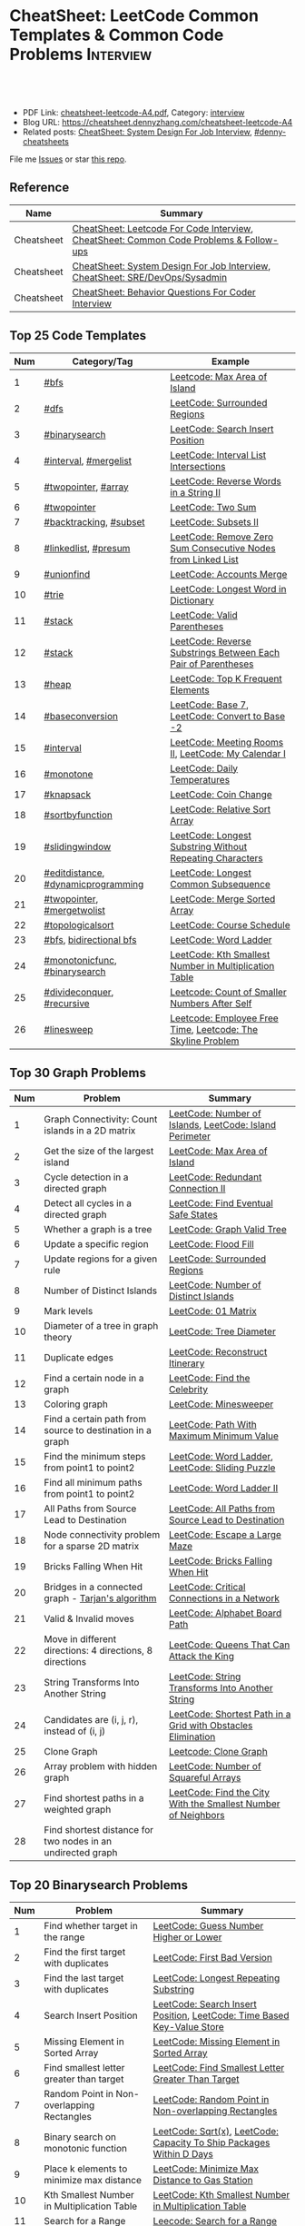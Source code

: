 * CheatSheet: LeetCode Common Templates & Common Code Problems    :Interview:
:PROPERTIES:
:type:     interview
:export_file_name: cheatsheet-leetcode-A4.pdf
:END:

#+BEGIN_HTML
<a href="https://github.com/dennyzhang/cheatsheet.dennyzhang.com/tree/master/cheatsheet-leetcode-A4"><img align="right" width="200" height="183" src="https://www.dennyzhang.com/wp-content/uploads/denny/watermark/github.png" /></a>
<div id="the whole thing" style="overflow: hidden;">
<div style="float: left; padding: 5px"> <a href="https://www.linkedin.com/in/dennyzhang001"><img src="https://www.dennyzhang.com/wp-content/uploads/sns/linkedin.png" alt="linkedin" /></a></div>
<div style="float: left; padding: 5px"><a href="https://github.com/dennyzhang"><img src="https://www.dennyzhang.com/wp-content/uploads/sns/github.png" alt="github" /></a></div>
<div style="float: left; padding: 5px"><a href="https://www.dennyzhang.com/slack" target="_blank" rel="nofollow"><img src="https://www.dennyzhang.com/wp-content/uploads/sns/slack.png" alt="slack"/></a></div>
</div>

<br/><br/>
<a href="http://makeapullrequest.com" target="_blank" rel="nofollow"><img src="https://img.shields.io/badge/PRs-welcome-brightgreen.svg" alt="PRs Welcome"/></a>
#+END_HTML

- PDF Link: [[https://github.com/dennyzhang/cheatsheet.dennyzhang.com/blob/master/cheatsheet-leetcode-A4/cheatsheet-leetcode-A4.pdf][cheatsheet-leetcode-A4.pdf]], Category: [[https://cheatsheet.dennyzhang.com/category/interview/][interview]]
- Blog URL: https://cheatsheet.dennyzhang.com/cheatsheet-leetcode-A4
- Related posts: [[https://cheatsheet.dennyzhang.com/cheatsheet-systemdesign-A4][CheatSheet: System Design For Job Interview]], [[https://github.com/topics/denny-cheatsheets][#denny-cheatsheets]]

File me [[https://github.com/dennyzhang/cheatsheet.dennyzhang.com/issues][Issues]] or star [[https://github.com/dennyzhang/cheatsheet.dennyzhang.com][this repo]].

** Reference
| Name       | Summary                                                                                |
|------------+----------------------------------------------------------------------------------------|
| Cheatsheet | [[https://cheatsheet.dennyzhang.com/cheatsheet-leetcode-A4][CheatSheet: Leetcode For Code Interview]], [[https://cheatsheet.dennyzhang.com/cheatsheet-followup-A4][CheatSheet: Common Code Problems & Follow-ups]] |
| Cheatsheet | [[https://cheatsheet.dennyzhang.com/cheatsheet-systemdesign-A4][CheatSheet: System Design For Job Interview]], [[https://cheatsheet.dennyzhang.com/cheatsheet-sre-A4][CheatSheet: SRE/DevOps/Sysadmin]]           |
| Cheatsheet | [[https://cheatsheet.dennyzhang.com/cheatsheet-behavior-A4][CheatSheet: Behavior Questions For Coder Interview]]                                     |
** Top 25 Code Templates
| Num | Category/Tag                       | Example                                                       |
|-----+------------------------------------+---------------------------------------------------------------|
|   1 | [[https://code.dennyzhang.com/review-bfs][#bfs]]                               | [[https://code.dennyzhang.com/max-area-of-island][Leetcode: Max Area of Island]]                                  |
|   2 | [[https://code.dennyzhang.com/review-dfs][#dfs]]                               | [[https://code.dennyzhang.com/surrounded-regions][LeetCode: Surrounded Regions]]                                  |
|   3 | [[https://code.dennyzhang.com/review-binarysearch][#binarysearch]]                      | [[https://code.dennyzhang.com/search-insert-position][LeetCode: Search Insert Position]]                              |
|   4 | [[https://code.dennyzhang.com/review-interval][#interval]], [[https://code.dennyzhang.com/followup-mergelist][#mergelist]]              | [[https://code.dennyzhang.com/interval-list-intersections][LeetCode: Interval List Intersections]]                         |
|   5 | [[https://code.dennyzhang.com/review-twopointer][#twopointer]], [[https://code.dennyzhang.com/tag/array][#array]]                | [[https://code.dennyzhang.com/reverse-words-in-a-string-ii][LeetCode: Reverse Words in a String II]]                        |
|   6 | [[https://code.dennyzhang.com/review-twopointer][#twopointer]]                        | [[https://code.dennyzhang.com/two-sum][LeetCode: Two Sum]]                                             |
|   7 | [[https://code.dennyzhang.com/review-backtracking][#backtracking]], [[https://code.dennyzhang.com/tag/subset][#subset]]             | [[https://code.dennyzhang.com/subsets-ii][LeetCode: Subsets II]]                                          |
|   8 | [[https://code.dennyzhang.com/review-linkedlist][#linkedlist]], [[https://code.dennyzhang.com/followup-presum][#presum]]               | [[https://code.dennyzhang.com/remove-zero-sum-consecutive-nodes-from-linked-list][LeetCode: Remove Zero Sum Consecutive Nodes from Linked List]]  |
|   9 | [[https://code.dennyzhang.com/review-unionfind][#unionfind]]                         | [[https://code.dennyzhang.com/accounts-merge][LeetCode: Accounts Merge]]                                      |
|  10 | [[https://code.dennyzhang.com/review-trie][#trie]]                              | [[https://code.dennyzhang.com/longest-word-in-dictionary][LeetCode: Longest Word in Dictionary]]                          |
|  11 | [[https://code.dennyzhang.com/review-stack][#stack]]                             | [[https://code.dennyzhang.com/valid-parentheses][LeetCode: Valid Parentheses]]                                   |
|  12 | [[https://code.dennyzhang.com/review-stack][#stack]]                             | [[https://code.dennyzhang.com/reverse-substrings-between-each-pair-of-parentheses][LeetCode: Reverse Substrings Between Each Pair of Parentheses]] |
|  13 | [[https://code.dennyzhang.com/review-heap][#heap]]                              | [[https://code.dennyzhang.com/top-k-frequent-elements][LeetCode: Top K Frequent Elements]]                             |
|  14 | [[https://code.dennyzhang.com/followup-baseconversion][#baseconversion]]                    | [[https://code.dennyzhang.com/base-7][LeetCode: Base 7]], [[https://code.dennyzhang.com/convert-to-base-2][LeetCode: Convert to Base -2]]                |
|  15 | [[https://code.dennyzhang.com/review-interval][#interval]]                          | [[https://code.dennyzhang.com/meeting-rooms-ii][LeetCode: Meeting Rooms II]], [[https://code.dennyzhang.com/my-calendar-i][LeetCode: My Calendar I]]           |
|  16 | [[https://code.dennyzhang.com/review-monotone][#monotone]]                          | [[https://code.dennyzhang.com/daily-temperatures][LeetCode: Daily Temperatures]]                                  |
|  17 | [[https://code.dennyzhang.com/review-knapsack][#knapsack]]                          | [[https://code.dennyzhang.com/coin-change][LeetCode: Coin Change]]                                         |
|  18 | [[https://code.dennyzhang.com/tag/sortbyfunction][#sortbyfunction]]                    | [[https://code.dennyzhang.com/relative-sort-array][LeetCode: Relative Sort Array]]                                 |
|  19 | [[https://code.dennyzhang.com/review-slidingwindow][#slidingwindow]]                     | [[https://code.dennyzhang.com/longest-substring-without-repeating-characters][LeetCode: Longest Substring Without Repeating Characters]]      |
|  20 | [[https://code.dennyzhang.com/followup-editdistance][#editdistance]], [[https://code.dennyzhang.com/review-dynamicprogramming][#dynamicprogramming]] | [[https://code.dennyzhang.com/longest-common-subsequence][LeetCode: Longest Common Subsequence]]                          |
|  21 | [[https://code.dennyzhang.com/review-twopointer][#twopointer]], [[https://code.dennyzhang.com/tag/mergetwolist][#mergetwolist]]         | [[https://code.dennyzhang.com/merge-sorted-array][LeetCode: Merge Sorted Array]]                                  |
|  22 | [[https://code.dennyzhang.com/review-topologicalsort][#topologicalsort]]                   | [[https://code.dennyzhang.com/course-schedule][LeetCode: Course Schedule]]                                     |
|  23 | [[https://code.dennyzhang.com/review-bfs][#bfs]], [[https://code.dennyzhang.com/review-bfs][bidirectional bfs]]            | [[https://code.dennyzhang.com/word-ladder][LeetCode: Word Ladder]]                                         |
|  24 | [[https://code.dennyzhang.com/tag/monotonicfunc][#monotonicfunc]], [[https://code.dennyzhang.com/review-binarysearch][#binarysearch]]      | [[https://code.dennyzhang.com/kth-smallest-number-in-multiplication-table][LeetCode: Kth Smallest Number in Multiplication Table]]         |
|  25 | [[https://code.dennyzhang.com/review-divideconquer][#divideconquer]], [[https://code.dennyzhang.com/review-recursive][#recursive]]         | [[https://code.dennyzhang.com/count-of-smaller-numbers-after-self][Leetcode: Count of Smaller Numbers After Self]]                 |
|  26 | [[https://code.dennyzhang.com/followup-linesweep][#linesweep]]                         | [[https://code.dennyzhang.com/employee-free-time][Leetcode: Employee Free Time]], [[https://code.dennyzhang.com/the-skyline-problem][Leetcode: The Skyline Problem]]   |
#+TBLFM: $1=@-1$1+1;N
[[image-blog:CheatSheet: Leetcode Common Templates & Common Code Problems][https://raw.githubusercontent.com/dennyzhang/cheatsheet.dennyzhang.com/master/cheatsheet-leetcode-A4/datastructre.png]]
** Top 30 Graph Problems
| Num | Problem                                                     | Summary                                                       |
|-----+-------------------------------------------------------------+---------------------------------------------------------------|
|   1 | Graph Connectivity: Count islands in a 2D matrix            | [[https://code.dennyzhang.com/number-of-islands][LeetCode: Number of Islands]], [[https://code.dennyzhang.com/island-perimeter][LeetCode: Island Perimeter]]       |
|   2 | Get the size of the largest island                          | [[https://code.dennyzhang.com/max-area-of-island][LeetCode: Max Area of Island]]                                  |
|   3 | Cycle detection in a directed graph                         | [[https://code.dennyzhang.com/redundant-connection-ii][LeetCode: Redundant Connection II]]                             |
|   4 | Detect all cycles in a directed graph                       | [[https://code.dennyzhang.com/find-eventual-safe-states][LeetCode: Find Eventual Safe States]]                           |
|   5 | Whether a graph is a tree                                   | [[https://code.dennyzhang.com/graph-valid-tree][LeetCode: Graph Valid Tree]]                                    |
|-----+-------------------------------------------------------------+---------------------------------------------------------------|
|   6 | Update a specific region                                    | [[https://code.dennyzhang.com/flood-fill][LeetCode: Flood Fill]]                                          |
|   7 | Update regions for a given rule                             | [[https://code.dennyzhang.com/surrounded-regions][LeetCode: Surrounded Regions]]                                  |
|   8 | Number of Distinct Islands                                  | [[https://code.dennyzhang.com/number-of-distinct-islands][LeetCode: Number of Distinct Islands]]                          |
|   9 | Mark levels                                                 | [[https://code.dennyzhang.com/01-matrix][LeetCode: 01 Matrix]]                                           |
|  10 | Diameter of a tree in graph theory                          | [[https://code.dennyzhang.com/tree-diameter][LeetCode: Tree Diameter]]                                       |
|  11 | Duplicate edges                                             | [[https://code.dennyzhang.com/reconstruct-itinerary][LeetCode: Reconstruct Itinerary]]                               |
|  12 | Find a certain node in a graph                              | [[https://code.dennyzhang.com/find-the-celebrity][LeetCode: Find the Celebrity]]                                  |
|  13 | Coloring graph                                              | [[https://code.dennyzhang.com/minesweeper][LeetCode: Minesweeper]]                                         |
|  14 | Find a certain path from source to destination in a graph   | [[https://code.dennyzhang.com/path-with-maximum-minimum-value][LeetCode: Path With Maximum Minimum Value]]                     |
|  15 | Find the minimum steps from point1 to point2                | [[https://code.dennyzhang.com/word-ladder][LeetCode: Word Ladder]], [[https://code.dennyzhang.com/sliding-puzzle][LeetCode: Sliding Puzzle]]               |
|  16 | Find all minimum paths from point1 to point2                | [[https://code.dennyzhang.com/word-ladder-ii][LeetCode: Word Ladder II]]                                      |
|  17 | All Paths from Source Lead to Destination                   | [[https://code.dennyzhang.com/all-paths-from-source-lead-to-destination][LeetCode: All Paths from Source Lead to Destination]]           |
|  18 | Node connectivity problem for a sparse 2D matrix            | [[https://code.dennyzhang.com/escape-a-large-maze][LeetCode: Escape a Large Maze]]                                 |
|  19 | Bricks Falling When Hit                                     | [[https://code.dennyzhang.com/bricks-falling-when-hit][LeetCode: Bricks Falling When Hit]]                             |
|  20 | Bridges in a connected graph - [[https://en.wikipedia.org/wiki/Tarjan%27s_strongly_connected_components_algorithm][Tarjan's algorithm]]           | [[https://code.dennyzhang.com/critical-connections-in-a-network][LeetCode: Critical Connections in a Network]]                   |
|  21 | Valid & Invalid moves                                       | [[https://code.dennyzhang.com/alphabet-board-path][LeetCode: Alphabet Board Path]]                                 |
|  22 | Move in different directions: 4 directions, 8 directions    | [[https://code.dennyzhang.com/queens-that-can-attack-the-king][LeetCode: Queens That Can Attack the King]]                     |
|  23 | String Transforms Into Another String                       | [[https://code.dennyzhang.com/string-transforms-into-another-string][LeetCode: String Transforms Into Another String]]               |
|  24 | Candidates are (i, j, r), instead of (i, j)                 | [[https://code.dennyzhang.com/shortest-path-in-a-grid-with-obstacles-elimination][LeetCode: Shortest Path in a Grid with Obstacles Elimination]]  |
|  25 | Clone Graph                                                 | [[https://code.dennyzhang.com/clone-graph][Leetcode: Clone Graph]]                                         |
|  26 | Array problem with hidden graph                             | [[https://code.dennyzhang.com/number-of-squareful-arrays][LeetCode: Number of Squareful Arrays]]                          |
|  27 | Find shortest paths in a weighted graph                     | [[https://code.dennyzhang.com/find-the-city-with-the-smallest-number-of-neighbors-at-a-threshold-distance][LeetCode: Find the City With the Smallest Number of Neighbors]] |
|  28 | Find shortest distance for two nodes in an undirected graph |                                                               |
#+TBLFM: $1=@-1$1+1;N
** Top 20 Binarysearch Problems
| Num | Problem                                     | Summary                                                                |
|-----+---------------------------------------------+------------------------------------------------------------------------|
|   1 | Find whether target in the range            | [[https://code.dennyzhang.com/guess-number-higher-or-lower][LeetCode: Guess Number Higher or Lower]]                                 |
|   2 | Find the first target with duplicates       | [[https://code.dennyzhang.com/first-bad-version][LeetCode: First Bad Version]]                                            |
|   3 | Find the last target with duplicates        | [[https://code.dennyzhang.com/longest-repeating-substring][LeetCode: Longest Repeating Substring]]                                  |
|   4 | Search Insert Position                      | [[https://code.dennyzhang.com/search-insert-position][LeetCode: Search Insert Position]], [[https://code.dennyzhang.com/time-based-key-value-store][LeetCode: Time Based Key-Value Store]] |
|   5 | Missing Element in Sorted Array             | [[https://code.dennyzhang.com/missing-element-in-sorted-array][LeetCode: Missing Element in Sorted Array]]                              |
|   6 | Find smallest letter greater than target    | [[https://code.dennyzhang.com/find-smallest-letter-greater-than-target][LeetCode: Find Smallest Letter Greater Than Target]]                     |
|   7 | Random Point in Non-overlapping Rectangles  | [[https://code.dennyzhang.com/random-point-in-non-overlapping-rectangles][LeetCode: Random Point in Non-overlapping Rectangles]]                   |
|   8 | Binary search on monotonic function         | [[https://code.dennyzhang.com/sqrtx][LeetCode: Sqrt(x)]], [[https://code.dennyzhang.com/capacity-to-ship-packages-within-d-days][LeetCode: Capacity To Ship Packages Within D Days]]   |
|   9 | Place k elements to minimize max distance   | [[https://code.dennyzhang.com/minimize-max-distance-to-gas-station][LeetCode: Minimize Max Distance to Gas Station]]                         |
|  10 | Kth Smallest Number in Multiplication Table | [[https://code.dennyzhang.com/kth-smallest-number-in-multiplication-table][LeetCode: Kth Smallest Number in Multiplication Table]]                  |
|  11 | Search for a Range                          | [[https://code.dennyzhang.com/search-for-a-range][Leecode: Search for a Range]]                                            |
|  12 | Mountain Array                              | [[https://code.dennyzhang.com/peak-index-in-a-mountain-array][LeetCode: Peak Index in a Mountain Array]]                               |
|  13 | Dynamic programming with binary search      | [[https://code.dennyzhang.com/maximum-profit-in-job-scheduling][LeetCode: Maximum Profit in Job Scheduling]]                             |
|  14 | Montone stack with binary search            | [[https://code.dennyzhang.com/maximum-width-ramp][LeetCode: Maximum Width Ramp]]                                           |
|  15 | Find Right Interval                         | [[https://code.dennyzhang.com/find-right-interval][Leecode: Find Right Interval]]                                           |
|  16 | Patient sort                                | [[https://code.dennyzhang.com/longest-increasing-subsequence][LeetCode: Longest Increasing Subsequence]]                               |
|  17 | Find Minimum in Rotated Sorted Array        | [[https://code.dennyzhang.com/find-minimum-in-rotated-sorted-array][LeetCode: Find Minimum in Rotated Sorted Array]]                         |
|  18 | Find Minimum in Rotated Sorted Array II     | [[https://code.dennyzhang.com/find-minimum-in-rotated-sorted-array-ii][LeetCode: Find Minimum in Rotated Sorted Array II]]                      |
#+TBLFM: $1=@-1$1+1;N
** Top 25 Dynamic Programming Problems
| Num | Problem                                        | Time Complexity | Summary                                          |
|-----+------------------------------------------------+-----------------+--------------------------------------------------|
|   1 | [[https://en.wikipedia.org/wiki/Maximum_subarray_problem][Maximum subarray problem]] - [[https://en.wikipedia.org/wiki/Maximum_subarray_problem#Kadane's_algorithm][Kadane's algorithm]]  | O(n)            | [[https://code.dennyzhang.com/maximum-subarray][LeetCode: Maximum Subarray]]                       |
|   2 | [[https://en.wikipedia.org/wiki/Longest_increasing_subsequence][LIS - Longest increasing subsequence]]           | O(n)            | [[https://code.dennyzhang.com/longest-increasing-subsequence][LeetCode: Longest Increasing Subsequence]]         |
|   3 | [[https://en.wikipedia.org/wiki/Longest_common_subsequence_problem][LCS - Longest Common Subsequence]]               | O(n*m)          | [[https://code.dennyzhang.com/longest-common-subsequence][LeetCode: Longest Common Subsequence]]             |
|   4 | LPS - Longest Palindromic Subsequence          | O(n)            | [[https://code.dennyzhang.com/longest-palindromic-subsequence][LeetCode: Longest Palindromic Subsequence]]        |
|   5 | [[https://en.wikipedia.org/wiki/Longest_palindromic_substring][Longest Palindromic Substring]]                  | O(n^2)          | [[https://code.dennyzhang.com/longest-palindromic-substring][LeetCode: Longest Palindromic Substring]]          |
|   6 | [[https://en.wikipedia.org/wiki/Edit_distance][Edit distance of two strings]]                   | O(n^2)          | [[https://code.dennyzhang.com/edit-distance][LeetCode: Edit Distance]]                          |
|   7 | Maximum profits with certain costs             | O(n^2)          | [[https://code.dennyzhang.com/4-keys-keyboard][LeetCode: 4 Keys Keyboard]]                        |
|   8 | Count of distinct subsequence                  | O(n)            | [[https://code.dennyzhang.com/distinct-subsequences-ii][LeetCode: Distinct Subsequences II]]               |
|   9 | Count out of boundary paths in a 2D matrix     | O(n*m*N)        | [[https://code.dennyzhang.com/out-of-boundary-paths][LeetCode: Out of Boundary Paths]]                  |
|  10 | [[https://en.wikipedia.org/wiki/Regular_expression][Regular Expression Matching]]                    | O(n*m)          | [[https://code.dennyzhang.com/regular-expression-matching][LeetCode: Regular Expression Matching]]            |
|  11 | Wildcard Matching                              | O(n*m)          | [[https://code.dennyzhang.com/wildcard-matching][LeetCode: Wildcard Matching]]                      |
|  12 | Multiple choices for each step                 | O(n*m)          | [[https://code.dennyzhang.com/filling-bookcase-shelves][LeetCode: Filling Bookcase Shelves]]               |
|  13 | Knapsack: put array to bag A, B or discard it  | O(n*s)          | [[https://code.dennyzhang.com/tallest-billboard][LeetCode: Tallest Billboard]]                      |
|  14 | [[https://en.wikipedia.org/wiki/Knapsack_problem][Knapsack problem to maximize benefits]]          | O(n*s)          | [[https://code.dennyzhang.com/coin-change][LeetCode: Coin Change]]                            |
|  15 | Minimum Cost to Merge Stones                   | O(n^3)          | [[https://code.dennyzhang.com/minimum-cost-to-merge-stones][LeetCode: Minimum Cost to Merge Stones]]           |
|  16 | DP over interval: [[https://en.wikipedia.org/wiki/Minimum-weight_triangulation][Minimum-weight triangulation]] | O(n^3)          | [[https://code.dennyzhang.com/minimum-score-triangulation-of-polygon][LeetCode: Minimum Score Triangulation of Polygon]] |
|  17 | Burst Balloons                                 | O(n^3)          | [[https://code.dennyzhang.com/burst-balloons][LeetCode: Burst Balloons]]                         |
|  18 | Remove Boxes                                   | O(n^4)          | [[https://code.dennyzhang.com/remove-boxes][LeetCode: Remove Boxes]]                           |
|  19 | Largest Sum of Averages                        | O(k*n*n)        | [[https://code.dennyzhang.com/largest-sum-of-averages][LeetCode: Largest Sum of Averages]]                |
|  20 | Uncrossed Lines                                | O(n*m)          | [[https://code.dennyzhang.com/web-crawler][LeetCode: Uncrossed Lines]]                        |
|  21 | [[https://code.dennyzhang.com/binary-trees-with-factors][Binary Trees With Factors]]                      | O(n^2)          | [[https://code.dennyzhang.com/binary-trees-with-factors][LeetCode: Binary Trees With Factors]]              |
#+TBLFM: $1=@-1$1+1;N

#+BEGIN_HTML
<a href="https://cheatsheet.dennyzhang.com"><img align="right" width="185" height="37" src="https://raw.githubusercontent.com/dennyzhang/cheatsheet.dennyzhang.com/master/images/cheatsheet_dns.png"></a>
#+END_HTML
** Top 15 BinaryTree Problems
| Num | Problem                                        | Summary                                                               |
|-----+------------------------------------------------+-----------------------------------------------------------------------|
|   1 | Binary Tree Level Order Traversal              | [[https://code.dennyzhang.com/binary-tree-right-side-view][LeetCode: Binary Tree Right Side View]]                                 |
|   2 | Get binary tree height, width                  | [[https://code.dennyzhang.com/balanced-binary-tree][LeetCode: Balanced Binary Tree]]                                        |
|   3 | LCA - Lowest Common Ancestor of a binary Tree  | [[https://code.dennyzhang.com/lowest-common-ancestor-of-a-binary-tree][LeetCode: Lowest Common Ancestor of a Binary Tree]]                     |
|   4 | Validate Binary Search Tree                    | [[https://code.dennyzhang.com/validate-binary-search-tree][LeetCode: Validate Binary Search Tree]]                                 |
|   5 | Construct binary tree                          | [[https://code.dennyzhang.com/construct-binary-tree-from-preorder-and-postorder-traversal][LeetCode: Construct Binary Tree from Preorder and Postorder Traversal]] |
|   6 | Distribute Coins in Binary Tree                | [[https://code.dennyzhang.com/distribute-coins-in-binary-tree][LeetCode: Distribute Coins in Binary Tree]]                             |
|   7 | Binary Tree Vertical Order Traversal           | [[https://code.dennyzhang.com/binary-tree-vertical-order-traversal][LeetCode: Binary Tree Vertical Order Traversal]]                        |
|   8 | Verify Preorder Sequence in Binary Search Tree | [[https://code.dennyzhang.com/verify-preorder-sequence-in-binary-search-tree][LeetCode: Verify Preorder Sequence in Binary Search Tree]]              |
|   9 | Recursive + Greedy                             | [[https://code.dennyzhang.com/binary-tree-coloring-game][LeetCode: Binary Tree Coloring Game]]                                   |
|  10 | Binary tree + greedy                           | [[https://code.dennyzhang.com/binary-tree-cameras][LeetCode: Binary Tree Cameras]]                                         |
#+TBLFM: $1=@-1$1+1;N
** Top 10 String Problems
| Num | Problem                                   | Summary                                           |
|-----+-------------------------------------------+---------------------------------------------------|
|   1 | [[https://en.wikipedia.org/wiki/Edit_distance][Edit distance of two strings]]              | [[https://code.dennyzhang.com/edit-distance][LeetCode: Edit Distance]]                           |
|   2 | Remove duplicate letters                  | [[https://code.dennyzhang.com/remove-duplicate-letters][Remove Duplicate Letters]]                          |
|   3 | Word ladder                               | [[https://code.dennyzhang.com/word-ladder][LeetCode: Word Ladder]]                             |
|   4 | lrs - Longest repeating substring         | [[https://leetcode.com/problems/longest-repeating-substring/][LeetCode: Longest Repeating Substring]]             |
|   5 | Remove Comments                           | [[https://code.dennyzhang.com/remove-comments][LeetCode: Remove Comments]]                         |
|   6 | Split Concatenated Strings                | [[https://code.dennyzhang.com/split-concatenated-strings][LeetCode: Split Concatenated Strings]]              |
|   7 | Vowel Spellchecker                        | [[https://code.dennyzhang.com/vowel-spellchecker][LeetCode: Vowel Spellchecker]]                      |
|   8 | [[https://en.wikipedia.org/wiki/Lexicographically_minimal_string_rotation][Lexicographically minimal string rotation]] | [[https://code.dennyzhang.com/last-substring-in-lexicographical-order][LeetCode: Last Substring in Lexicographical Order]] |
|   9 | String Transforms Into Another String     | [[https://code.dennyzhang.com/string-transforms-into-another-string][LeetCode: String Transforms Into Another String]]   |
|  10 | Find the Closest Palindrome               | [[https://code.dennyzhang.com/find-the-closest-palindrome][LeetCode: Find the Closest Palindrome]]             |
#+TBLFM: $1=@-1$1+1;N
** Top 5 Array Problems
| Num | Problem                   | Summary                             |
|-----+---------------------------+-------------------------------------|
|   1 | Transpose Matrix          | [[https://code.dennyzhang.com/transpose-matrix][LeetCode: Transpose Matrix]]          |
|   2 | Largest 1-Bordered Square | [[https://code.dennyzhang.com/largest-1-bordered-square][LeetCode: Largest 1-Bordered Square]] |
|   3 | Alphabet Board Path       | [[https://code.dennyzhang.com/alphabet-board-path][LeetCode: Alphabet Board Path]]       |
|   4 | Set Mismatch              | [[https://code.dennyzhang.com/set-mismatch][LeetCode: Set Mismatch]]              |
|   5 | Majority Element          | [[https://code.dennyzhang.com/majority-element][LeetCode: Majority Element]]          |
#+TBLFM: $1=@-1$1+1;N
** Top 5 Linkedlist Problems
| Num | Problem                          | Summary                        |
|-----+----------------------------------+--------------------------------|
|   1 | Merge k Sorted Lists             | [[https://code.dennyzhang.com/merge-k-sorted-lists][LeetCode: Merge k Sorted Lists]] |
|   2 | Detect cycle for a linked list   | [[https://code.dennyzhang.com/linked-list-cycle][LeetCode: Linked List Cycle]]    |
|   3 | LFU cache with double linkedlist | [[https://code.dennyzhang.com/lfu-cache][LeetCode: LFU Cache]]            |
#+TBLFM: $1=@-1$1+1;N
** Top 10 Sliding Window Problems
| Num | Problem                                                   | Summary                                                  |
|-----+-----------------------------------------------------------+----------------------------------------------------------|
|   1 | Sliding window with fixed size                            | [[https://code.dennyzhang.com/find-all-anagrams-in-a-string][LeetCode: Find All Anagrams in a String]]                  |
|   2 | Sliding window with non-decreasing size                   | [[https://code.dennyzhang.com/max-consecutive-ones-iii][LeetCode: Max Consecutive Ones III]]                       |
|   3 | How to initialize the time window?                        | [[https://code.dennyzhang.com/minimum-swaps-to-group-all-1s-together][LeetCode: Minimum Swaps to Group All 1's Together]]        |
|   4 | Sliding window with non-decreasing size                   | [[https://code.dennyzhang.com/max-consecutive-ones-iii][LeetCode: Max Consecutive Ones III]]                       |
|   5 | Move two pointers: two loop vs One loop                   | [[https://code.dennyzhang.com/longest-substring-without-repeating-characters][LeetCode: Longest Substring Without Repeating Characters]] |
|   6 | Inspiring sliding window problem                          | [[https://code.dennyzhang.com/moving-stones-until-consecutive-ii][LeetCode: Moving Stones Until Consecutive II]]             |
|   7 | Sliding window with adjustable size                       |                                                          |
|   8 | Move pointer1 to match the other, or the other way around |                                                          |
#+TBLFM: $1=@-1$1+1;N
** Top 10 Math Problems
| Num | Problem                                 | Summary                                        |
|-----+-----------------------------------------+------------------------------------------------|
|   1 | Check prime - [[https://en.wikipedia.org/wiki/Sieve_of_Eratosthenes][Sieve of Eratosthenes]]     | [[https://code.dennyzhang.com/count-primes][LeetCode: Count Primes]]                         |
|   2 | Check leap year                         | [[https://code.dennyzhang.com/day-of-the-week][LeetCode: Day of the Week]]                      |
|   3 | GCD                                     | [[https://code.dennyzhang.com/fraction-addition-and-subtraction][LeetCode: Fraction Addition and Subtraction]]    |
|   4 | Overlapping area of two rectangles      | [[https://code.dennyzhang.com/rectangle-area][LeetCode: Rectangle Area]]                       |
|   5 | Rotate Array by k steps                 | [[https://code.dennyzhang.com/rotate-array][LeetCode: Rotate Array]]                         |
|   6 | Mapping data range of getRand algorithm | [[https://code.dennyzhang.com/implement-rand10-using-rand7][LeetCode: Implement Rand10() Using Rand7()]]     |
|   7 | Deal with float                         | [[https://code.dennyzhang.com/minimize-max-distance-to-gas-station][LeetCode: Minimize Max Distance to Gas Station]] |
|   8 | Sum of Subsequence Widths               | [[https://code.dennyzhang.com/sum-of-subsequence-widths][LeetCode: Sum of Subsequence Widths]]            |
|   9 | Reduce f(x, y) to g(x)                  | [[https://code.dennyzhang.com/maximum-of-absolute-value-expression][Leetcode: Maximum of Absolute Value Expression]] |
|  10 | Remove 9                                | [[https://code.dennyzhang.com/remove-9][LeetCode: Remove 9]]                             |
|  11 | Fraction to Recurring Decimal           | [[https://code.dennyzhang.com/fraction-to-recurring-decimal][LeetCode: Fraction to Recurring Decimal]]        |
|  12 | [[https://stackoverflow.com/questions/3838329/how-can-i-check-if-two-segments-intersect][Check if two line segments intersect]]    |                                                |
#+TBLFM: $1=@-1$1+1;N
** Top 10 Greedy Problems
| Num | Problem                                   | Summary                                             |
|-----+-------------------------------------------+-----------------------------------------------------|
|   1 | Next Permutation                          | [[https://code.dennyzhang.com/next-permutation][LeetCode: Next Permutation]]                          |
|   2 | Split Array into Consecutive Subsequences | [[https://code.dennyzhang.com/split-array-into-consecutive-subsequences][LeetCode: Split Array into Consecutive Subsequences]] |
|   3 | Remove duplicate letters                  | [[https://code.dennyzhang.com/remove-duplicate-letters][Remove Duplicate Letters]]                            |
|   4 | Bag of Tokens                             | [[https://code.dennyzhang.com/bag-of-tokens][LeetCode: Bag of Tokens]]                             |
|   5 | Two City Scheduling                       | [[https://code.dennyzhang.com/two-city-scheduling][LeetCode: Two City Scheduling]]                       |
|   6 | Split Concatenated Strings                | [[https://code.dennyzhang.com/split-concatenated-strings][LeetCode: Split Concatenated Strings]]                |
|   7 | Jump Game II                              | [[https://code.dennyzhang.com/jump-game-ii][LeetCode: Jump Game II]]                              |
|   8 | Delete Columns to Make Sorted II          | [[https://code.dennyzhang.com/delete-columns-to-make-sorted-ii][LeetCode: Delete Columns to Make Sorted II]]          |
#+TBLFM: $1=@-1$1+1;N
** Top 5 Trie Problems
| Num | Problem                                        | Summary                                           |
|-----+------------------------------------------------+---------------------------------------------------|
|   1 | Extra datastructure in trie to save caculation | [[https://code.dennyzhang.com/word-search-ii][LeetCode: Word Search II]]                          |
|   2 | Trie for bit manipulation                      | [[https://code.dennyzhang.com/maximum-xor-of-two-numbers-in-an-array/][LeetCode: Maximum XOR of Two Numbers in an Array]]. |
|   3 | Fuzzy match for trie tree                      | [[https://code.dennyzhang.com/implement-magic-dictionary/][LeetCode: Implement Magic Dictionary]]              |
#+TBLFM: $1=@-1$1+1;N
** Top 5 Union Find Problems
| Num | Problem                                         | Summary                           |
|-----+-------------------------------------------------+-----------------------------------|
|   1 | Union find for weighted graph                   | [[https://code.dennyzhang.com/evaluate-division][LeetCode: Evaluate Division]]       |
|   2 | Union find: connect groups and merge node count | [[https://code.dennyzhang.com/bricks-falling-when-hit][LeetCode: Bricks Falling When Hit]] |
#+TBLFM: $1=@-1$1+1;N
** Top 5 Heap/Priority Queue Problems
| Num | Problem             | Summary                       |
|-----+---------------------+-------------------------------|
|   1 | Meeting Rooms II    | [[https://code.dennyzhang.com/meeting-rooms-ii][LeetCode: Meeting Rooms II]]    |
|   2 | Task Scheduler      | [[https://code.dennyzhang.com/task-scheduler][LeetCode: Task Scheduler]]      |
|   3 | Last Stone Weight   | [[https://code.dennyzhang.com/last-stone-weight][LeetCode: Last Stone Weight]]   |
|   4 | The Skyline Problem | [[https://code.dennyzhang.com/the-skyline-problem][LeetCode: The Skyline Problem]] |
#+TBLFM: $1=@-1$1+1;N
** Top 5 Montone Stack/Queue Problems
| Num | Problem                                  | Summary                                                         |
|-----+------------------------------------------+-----------------------------------------------------------------|
|   1 | Monotone stack for consecutive subarrays | [[https://code.dennyzhang.com/online-stock-span][LeetCode: Online Stock Span]], [[https://code.dennyzhang.com/sum-of-subarray-minimums][LeetCode: Sum of Subarray Minimums]] |
|   2 | Shortest Subarray with Sum at Least K    | [[https://code.dennyzhang.com/shortest-subarray-with-sum-at-least-k][LeetCode: Shortest Subarray with Sum at Least K]]                 |
#+TBLFM: $1=@-1$1+1;N
** Top 10 Backtracking Problems
| Num | Problem                                          | Summary                             |
|-----+--------------------------------------------------+-------------------------------------|
|   1 | Generate unique permutation                      | [[https://code.dennyzhang.com/permutations-ii][LeetCode: Permutations II]]           |
|   2 | Permutation: All elements must take              | [[https://code.dennyzhang.com/pyramid-transition-matrix][LeetCode: Pyramid Transition Matrix]] |
|   3 | Combination: All elements can take or don't take | [[https://code.dennyzhang.com/subsets-ii][LeetCode: Subsets II]]                |
|   4 | Expression Add Operators                         | [[https://code.dennyzhang.com/expression-add-operators][LeetCode: Expression Add Operators]]  |
|   5 | Permutation vs Combination                       | [[https://code.dennyzhang.com/campus-bikes-ii][LeetCode: Campus Bikes II]]           |
|   6 | Define dfs backtracking function                 | [[https://code.dennyzhang.com/verbal-arithmetic-puzzle][LeetCode: Verbal Arithmetic Puzzle]]  |
#+TBLFM: $1=@-1$1+1;N
** Top 20 Object-Oriented Design Problems
| Num | Problem                         | Example                                                                      |
|-----+---------------------------------+------------------------------------------------------------------------------|
|   1 | Cache                           | [[https://code.dennyzhang.com/lru-cache][LeetCode: LRU Cache]], [[https://code.dennyzhang.com/lfu-cache][LeetCode: LFU Cache]], [[https://code.dennyzhang.com/all-oone-data-structure][LeetCode: All O`one Data Structure]] |
|   2 | Throttling                      | [[https://code.dennyzhang.com/design-hit-counter][LeetCode: Design Hit Counter]], [[https://code.dennyzhang.com/logger-rate-limiter][LeetCode: Logger Rate Limiter]]                  |
|   3 | Design Log Storage System       | [[https://code.dennyzhang.com/design-log-storage-system][LeetCode: Design Log Storage System]]                                          |
|   4 | Linked List with random access  | [[https://code.dennyzhang.com/design-linked-list][LeetCode: Design Linked List]]                                                 |
|   5 | Max Stack                       | [[https://code.dennyzhang.com/max-stack][LeetCode: Max Stack]]                                                          |
|   6 | Design HashMap                  | [[https://code.dennyzhang.com/design-hashmap][LeetCode: Design HashMap]]                                                     |
|   7 | Circular Queue                  | [[https://code.dennyzhang.com/design-circular-queue][LeetCode: Design Circular Queue]], [[https://code.dennyzhang.com/design-circular-deque][LeetCode: Design Circular Deque]]             |
|   8 | Trie tree                       | [[https://code.dennyzhang.com/implement-trie-prefix-tree][LeetCode: Implement Trie (Prefix Tree)]], [[https://code.dennyzhang.com/add-and-search-word-data-structure-design][LeetCode: Add and Search Word]]        |
|   9 | Get Median                      | [[https://code.dennyzhang.com/find-median-from-data-stream][LeetCode: Find Median from Data Stream]]                                       |
|  10 | Range Sum Query                 | [[https://code.dennyzhang.com/range-sum-query-mutable][LeetCode: Range Sum Query - Mutable]], [[https://code.dennyzhang.com/range-sum-query-immutable][LeetCode: Range Sum Query - Immutable]]   |
|  11 | Design File System              | [[https://code.dennyzhang.com/design-file-system][LeetCode: Design File System]]                                                 |
|  12 | Tree Iterator                   | [[https://code.dennyzhang.com/binary-search-tree-iterator][LeetCode: Binary Search Tree Iterator]]                                        |
|  13 | String Iterator                 | [[https://code.dennyzhang.com/design-compressed-string-iterator][LeetCode: Design Compressed String Iterator]]                                  |
|  14 | ZigZag Iterator                 | [[https://code.dennyzhang.com/zigzag-iterator][LeetCode: Zigzag Iterator]]                                                    |
|  15 | Insert Delete GetRandom O(1)    | [[https://code.dennyzhang.com/insert-delete-getrandom-o1][LeetCode: Insert Delete GetRandom O(1)]]                                       |
|  16 | Insert Delete GetRandom O(1) II | [[https://code.dennyzhang.com/insert-delete-getrandom-o1-duplicates-allowed][LeetCode: Insert Delete GetRandom O(1) - Duplicates allowed]]                  |
|  17 | Random Pick with Blacklist      | [[https://code.dennyzhang.com/random-pick-with-blacklist][LeetCode: Random Pick with Blacklist]]                                         |
#+TBLFM: $1=@-1$1+1;N
** Top 50 General Problems
| Num | Problem                                              | Example                                                                      |
|-----+------------------------------------------------------+------------------------------------------------------------------------------|
|   1 | Longest substring with at most K distinct characters | [[https://code.dennyzhang.com/longest-substring-with-at-most-k-distinct-characters][LeetCode: Longest Substring with At Most K Distinct Characters]]               |
|   2 | Longest subarray with maximum K 0s                   | [[https://code.dennyzhang.com/max-consecutive-ones-iii][LeetCode: Max Consecutive Ones III]]                                           |
|   3 | Seperate a list into several groups                  | [[https://code.dennyzhang.com/summary-ranges][LeetCode: Summary Ranges]]                                                     |
|   4 | Split string                                         | [[https://code.dennyzhang.com/license-key-formatting][LeetCode: License Key Formatting]]                                             |
|   5 | TopK problem                                         | [[https://code.dennyzhang.com/top-k-frequent-elements][LeetCode: Top K Frequent Elements]], [[https://code.dennyzhang.com/find-k-pairs-with-smallest-sums][LeetCode: Find K Pairs with Smallest Sums]] |
|   6 | Longest Palindromic Subsequence                      | [[https://code.dennyzhang.com/longest-palindromic-subsequence][LeetCode: Longest Palindromic Subsequence]]                                    |
|   7 | Sort one array based on another array                | [[https://code.dennyzhang.com/relative-sort-array][LeetCode: Relative Sort Array]]                                                |
|   8 | [[https://leetcode.com/articles/a-recursive-approach-to-segment-trees-range-sum-queries-lazy-propagation/][Range update with lazy propagation]]                   | [[https://code.dennyzhang.com/corporate-flight-bookings][LeetCode: Corporate Flight Bookings]]                                          |
|   9 | Get all possibilities of subsets                     | [[https://code.dennyzhang.com/subsets-ii][LeetCode: Subsets II]], [[https://code.dennyzhang.com/subsets][LeetCode: Subsets]]                                      |
|  10 | Choose k numbers from a list                         | [[https://code.dennyzhang.com/combination-sum-ii][LeetCode: Combination Sum II]]                                                 |
|  11 | Combination from multiple segments                   | [[https://code.dennyzhang.com/letter-combinations-of-a-phone-number][LeetCode: Letter Combinations of a Phone Number]]                              |
|  12 | Remove nodes from linked list                        | [[https://code.dennyzhang.com/remove-zero-sum-consecutive-nodes-from-linked-list][LeetCode: Remove Zero Sum Consecutive Nodes from Linked List]]                 |
|  13 | Two pointers                                         | [[https://code.dennyzhang.com/two-sum][LeetCode: Two Sum]]                                                            |
|  14 | Buy stock for maximum profit list                    | [[https://code.dennyzhang.com/stock-decision][LeetCode: Best Time to Buy and Sell Stock]]                                    |
|  15 | Prefix search from a list of strings                 | [[https://code.dennyzhang.com/longest-word-in-dictionary][LeetCode: Longest Word in Dictionary]]                                         |
|  16 | Factor Combinations                                  | [[https://code.dennyzhang.com/factor-combinations][LeetCode: Factor Combinations]]                                                |
|  17 | Permutation without duplicates                       | [[https://code.dennyzhang.com/palindrome-permutation-ii][LeetCode: Palindrome Permutation II]]                                          |
|  18 | [[https://www.geeksforgeeks.org/convert-number-negative-base-representation/][Convert a number into negative base representation]]   | [[https://code.dennyzhang.com/convert-to-base-2][LeetCode: Convert to Base -2]]                                                 |
|  19 | Network connectivity                                 | [[https://code.dennyzhang.com/friend-circles][LeetCode: Friend Circles]]                                                     |
|  20 | Build relationship among different sets              | [[https://code.dennyzhang.com/accounts-merge][LeetCode: Accounts Merge]]                                                     |
|  21 | Find the next greater value                          | [[https://code.dennyzhang.com/daily-temperatures][LeetCode: Daily Temperatures]]                                                 |
|  22 | Meeting conflict                                     | [[https://code.dennyzhang.com/meeting-rooms][LeetCode: Meeting Rooms]], [[https://code.dennyzhang.com/course-schedule][LeetCode: Course Schedule]]                           |
|  23 | Minimum conference rooms                             | [[https://code.dennyzhang.com/meeting-rooms-ii][LeetCode: Meeting Rooms II]]                                                   |
|  24 | Quick slow pointers                                  | [[https://code.dennyzhang.com/middle-of-linked-list][LintCode: Middle of Linked List]]                                              |
|  25 | Longest Repeating Character with at most K changes   | [[https://code.dennyzhang.com/longest-repeating-character-replacement][LeetCode: Longest Repeating Character Replacement]]                            |
|  26 | Prefix and Suffix Search                             | [[https://code.dennyzhang.com/prefix-and-suffix-search][LeetCode: Prefix and Suffix Search]]                                           |
|  27 | Remove duplicate letters                             | [[https://code.dennyzhang.com/remove-duplicate-letters][LeetCode: Remove Duplicate Letters]]                                           |
|  28 | Beautiful array                                      | [[https://code.dennyzhang.com/beautiful-array][LeetCode: Beautiful Array]]                                                    |
|  29 | Whether 132 pattern exists in array                  | [[https://code.dennyzhang.com/132-pattern][LeetCode: 132 Pattern]]                                                        |
|  30 | Detect conflicts of intervals                        | [[https://code.dennyzhang.com/non-overlapping-intervals][LeetCode: Non-overlapping Intervals]]                                          |
|  31 | Segment tree: solves range query problems quickly    | [[https://code.dennyzhang.com/range-sum-query-mutable][LeetCode: Range Sum Query - Mutable]]                                          |
|  32 | Find best meeting points for a list of nodes         | [[https://code.dennyzhang.com/best-meeting-point][LeetCode: Best Meeting Point]]                                                 |
|  33 | Find the size of longest wiggle subsequence          | [[https://code.dennyzhang.com/wiggle-subsequence][LeetCode: Wiggle Subsequence]]                                                 |
|  34 | Sequence reconstruction                              | [[https://code.dennyzhang.com/sequence-reconstruction][LeetCode: Sequence Reconstruction]]                                            |
|  35 | Construct Binary Tree from String                    | [[https://code.dennyzhang.com/construct-binary-tree-from-string][Construct Binary Tree from String]]                                            |
|  36 | Use more space to save time                          | [[https://code.dennyzhang.com/min-stack][LeetCode: Min Stack]]                                                          |
|  37 | Min max game problems                                | [[https://code.dennyzhang.com/predict-the-winner][LeetCode: Predict the Winner]], [[https://code.dennyzhang.com/stone-game][LeetCode: Stone Game]]                           |
|  38 | Shortest Subarray with Sum at Least K                | [[https://code.dennyzhang.com/shortest-subarray-with-sum-at-least-k][LeetCode: Shortest Subarray with Sum at Least K]]                              |
|  39 | Wiggle sort                                          | [[https://code.dennyzhang.com/wiggle-sort-ii][LeetCode: Wiggle Sort II]]                                                     |
|  40 | Array compressed storage                             | [[https://code.dennyzhang.com/design-tic-tac-toe][LeetCode: Design Tic-Tac-Toe]]                                                 |
|  41 | Dead lock: the Dining Philosophers                   | [[https://code.dennyzhang.com/the-dining-philosophers][LeetCode: The Dining Philosophers]]                                            |
|  42 | Maintain the order                                   | [[https://code.dennyzhang.com/building-h2o][LeetCode: Building H2O]]                                                       |
|  43 | Int to string or string to int                       |                                                                              |
|  44 | Expression Add Operators                             | [[https://code.dennyzhang.com/expression-add-operators][LeetCode: Expression Add Operators]]                                           |
|  45 | Merge k Sorted Lists                                 | [[https://code.dennyzhang.com/merge-k-sorted-lists][LeetCode: Merge k Sorted Lists]]                                               |
|  46 | Trapping Rain Water                                  | [[https://code.dennyzhang.com/trapping-rain-water][LeetCode: Trapping Rain Water]]                                                |
#+TBLFM: $1=@-1$1+1;N

#+BEGIN_HTML
<a href="https://cheatsheet.dennyzhang.com"><img align="right" width="185" height="37" src="https://raw.githubusercontent.com/dennyzhang/cheatsheet.dennyzhang.com/master/images/cheatsheet_dns.png"></a>
#+END_HTML
** Basic Thinking Methodologies
| Num | Name                                                    | Summary |
|-----+---------------------------------------------------------+---------|
|   1 | [[https://en.wikipedia.org/wiki/Trial_and_error][Trial and error]]                                         |         |
|   2 | Divide and Conquer                                      |         |
|   3 | Start with naive algorithm, then identify useless steps |         |
#+TBLFM: $1=@-1$1+1;N
** Tips: Think From The Other Direction
| Num | Name                                                     | Summary                                |
|-----+----------------------------------------------------------+----------------------------------------|
|   1 | In graph, instead of deleting edges, add edge in reverse | [[https://code.dennyzhang.com/bricks-falling-when-hit][LeetCode: Bricks Falling When Hit]]      |
|   2 | Instead of BFS from empty to islands, do the otherwise   | [[https://code.dennyzhang.com/as-far-from-land-as-possible][LeetCode: As Far from Land as Possible]] |
|   3 | Treat each point as the last item, instead of the first  | [[https://code.dennyzhang.com/burst-balloons][LeetCode: Burst Balloons]]               |
|   4 | Avoid deleting element from hashmaps                     |                                        |
#+TBLFM: $1=@-1$1+1;N
** Common Tips For Clean Code
| Num | Name                                                                  | Summary                                                                 |
|-----+-----------------------------------------------------------------------+-------------------------------------------------------------------------|
|   1 | Calculate sum of a range quickly                                      | [[https://code.dennyzhang.com/followup-presum][#presum]],[[https://code.dennyzhang.com/maximum-subarray][LeetCode: Maximum Subarray]]                                      |
|   2 | Move in four directions for a matrix                                  | [[https://code.dennyzhang.com/sliding-puzzle][LeetCode: Sliding Puzzle]]                                                |
|   3 | Split string by multiple separators                                   | [[https://code.dennyzhang.com/brace-expansion][LeetCode: Brace Expansion]]                                               |
|   4 | Add a dummy tailing element to simplify code                          | [[https://code.dennyzhang.com/brace-expansion][LeetCode: Brace Expansion]]                                               |
|   5 | Fast slow pointers                                                    | [[https://code.dennyzhang.com/middle-of-linked-list][LintCode: Middle of Linked List]]                                         |
|   6 | Deep copy an array                                                    | [[https://code.dennyzhang.com/combination-sum][LeetCode: Combination Sum]]                                               |
|   7 | Use arrays instead of hashmaps, if possible                           | [[https://code.dennyzhang.com/number-of-days-in-a-month][LeetCode: Number of Days in a Month]]                                     |
|   8 | Control the order of dfs                                              | [[https://code.dennyzhang.com/subsets-ii][LeetCode: Subsets II]]                                                    |
|   9 | Avoid inserting into the head of an array                             | [[https://code.dennyzhang.com/path-in-zigzag-labelled-binary-tree][LeetCode: Path In Zigzag Labelled Binary Tree]]                           |
|  10 | From right to left, instead of left to right                          | [[https://code.dennyzhang.com/merge-sorted-array][LeetCode: Merge Sorted Array]]                                            |
|  11 | Think the other way around                                            | =Add Items= vs =Remove Items=, =Increase Counter= vs =Decrease Counter= |
|  12 | Avoid unnecessary if...else...                                        | res[i] = (diff/2 <= k), [[https://code.dennyzhang.com/can-make-palindrome-from-substring][LeetCode: Can Make Palindrome from Substring]]    |
|  13 | To get the case of K, solve: at most K - at most (K-1)                | [[https://code.dennyzhang.com/subarrays-with-k-different-integers][LeetCode: Subarrays with K Different Integers]]                           |
|  14 | Instead of deleting entry from hashmap, decrease counter              | [[https://code.dennyzhang.com/longest-substring-with-at-most-k-distinct-characters][LeetCode: Longest Substring with At Most K Distinct Characters]]          |
|  15 | Find the max/min; If not found, return 0                              | [[https://code.dennyzhang.com/minimum-area-rectangle][LeetCode: Minimum Area Rectangle]]                                        |
|  16 | With helper function vs without helper function                       | [[https://code.dennyzhang.com/longest-repeating-character-replacement][LeetCode: Longest Repeating Character Replacement]]                       |
|  17 | Instead of adding a character, try to delete one                      | [[https://code.dennyzhang.com/longest-string-chain][LeetCode: Longest String Chain]]                                          |
|  18 | [[https://code.dennyzhang.com/tag/roudtrippass][#roudtrippass]]: from left to right, then right to left                 | [[https://code.dennyzhang.com/shortest-distance-to-a-character][LeetCode: Shortest Distance to a Character]]                              |
|  19 | Delayed calculation to simplify the code                              | [[https://code.dennyzhang.com/interval-list-intersections][LeetCode: Interval List Intersections]]                                   |
|  20 | Instead of removing, add padding elements                             | [[https://code.dennyzhang.com/duplicate-zeros][LeetCode: Duplicate Zeros]]                                               |
|  21 | Initialize array with n+1 length to simplify code                     | [[https://code.dennyzhang.com/range-addition][LeetCode: Range Addition]]                                                |
|  22 | Look for off-by-one errors, sometimes use i+1<len(l) vs i<len(l)      | [[https://code.dennyzhang.com/previous-permutation-with-one-swap][LeetCode: Previous Permutation With One Swap]]                            |
|  23 | Hashmap can reduce calculation, but may complicate things too         | [[https://code.dennyzhang.com/maximum-frequency-stack][LeetCode: Maximum Frequency Stack]]                                       |
|  24 | Sliding window to get the longest size of subarray                    | [[https://code.dennyzhang.com/max-consecutive-ones-iii][LeetCode: Max Consecutive Ones III]]                                      |
|  25 | In matrix dfs, change cell to impossible value to avoid state hashmap | [[https://code.dennyzhang.com/word-search-ii][LeetCode: Word Search II]]                                                |
|  26 | For palindrome check, check the whole string, instead of left half    | [[https://code.dennyzhang.com/longest-chunked-palindrome-decomposition][LeetCode: Longest Chunked Palindrome Decomposition]]                      |
|  27 | Use queue to keep flipping the orders                                 | [[https://code.dennyzhang.com/zigzag-iterator][LeetCode: Zigzag Iterator]]                                               |
|  28 | Find a pair with sum meets some requirements                          | [[https://code.dennyzhang.com/two-sum][LeetCode: Two Sum]]                                                       |
|  29 | Add a dummy head node for linked list                                 | [[https://code.dennyzhang.com/reverse-linked-list][LeetCode: Reverse Linked List]]                                           |
|  30 | Hide details which are irrelevant                                     |                                                                         |
|  31 | One pass instead of two pass                                          |                                                                         |
|  32 | Avoid unnecessary precheck                                            |                                                                         |
#+TBLFM: $1=@-1$1+1;N
** Whiteboard Tips
| Name                                                    | Summary                                                               |
|---------------------------------------------------------+-----------------------------------------------------------------------|
| Focus on your key motivations or thinkings              | Pivot quickly from interviewers' feedback                             |
| Brute force algorithm add values                        | Intuitive algorithms are  usually the starting points of optimal ones |
| Work through specific test case clearly                 | Reduce bugs, and help to obtain interviewers' feedback early          |
| Naming variables could be tricky                        | Settle down a set of variables per your preference                    |
| You don't have to crack all problems/optimal algorithms |                                                                       |
** More Data Structure
| Name           | Summary |
|----------------+---------|
| Tree map       |         |
| [[https://www.geeksforgeeks.org/inverted-index/][Inverted Index]] |         |
** Resource For Code Problems
| Name                 | Summary                                                                                          |
|----------------------+--------------------------------------------------------------------------------------------------|
| Leetcode summary     | [[https://leetcode.com/problemset/top-google-questions/][Link: Top Google Questions]], [[https://leetcode.com/problemset/top-100-liked-questions/][Link: Top 100 Liked Questions]], [[https://leetcode.com/problemset/top-interview-questions/][Link: Top Interview Questions]]         |
| Leetcode summary     | [[https://github.com/kdn251/interviews][GitHub: kdn251/interviews]], [[https://github.com/liyin2015/Algorithms-and-Coding-Interviews][Github: Algorithms-and-Coding-Interviews]]                              |
|----------------------+--------------------------------------------------------------------------------------------------|
| YouTube              | [[https://www.youtube.com/watch?v=XKu_SEDAykw][How to: Work at Google - Example Coding/Engineering Interview]], [[https://www.youtube.com/channel/UCUBt1TDQTl1atYsscVoUzoQ/videos][lee 215]], [[https://www.youtube.com/channel/UCDVYMs-SYiJxhIU2T0e7gzw/videos][Aoxiang Cui]], [[https://www.youtube.com/channel/UCamg61pfZpRnTp5-L4XEM1Q][happygirlzt]] |
| Online test websites | [[https://hihocoder.com/][hihocoder.com]], [[https://codeforces.com][codeforces.com]], [[https://www.spoj.com][spoj.com]], [[https://codingcompetitions.withgoogle.com/codejam/schedule][Google - codejam]], [[https://www.hackerrank.com][hackerrank.com]]                        |
| Online test websites | [[https://www.hackerrank.com/domains/algorithms?filters%5Bdifficulty%5D%5B%5D=hard&filters%5Bstatus%5D%5B%5D=unsolved][hackerrank - hard]], [[http://poj.org/][poj.org]], [[http://acm.hdu.edu.cn/][acm.hdu.edu.cn]], [[http://acm.zju.edu.cn/onlinejudge/][acm.zju.edu.cn]], [[http://acm.timus.ru][acm.timus.ru]], [[https://uva.onlinejudge.org][uva.onlinejudge.org]]    |
| [[https://visualgo.net/en][visualgo]]             | visualizing data structures and algorithms through animation                                     |
| Reference            | [[https://www.geeksforgeeks.org][geeksforgeeks.org]], [[https://www.youtube.com/channel/UCZCFT11CWBi3MHNlGf019nw][Youtube: Abdul Bari - Algorithm]]                                               |
| Reference            | [[https://www.cs.princeton.edu/courses/archive/spring13/cos423/lectures.php][COS 423 Theory of Algorithms]]                                                                     |
** Resource For Code Problems - In Chinese                         :noexport:
| Name      | Summary                                    |
|-----------+--------------------------------------------|
| Reference | [[http://wiki.gyh.me/][wiki.gyh.me]], [[https://oi-wiki.org/][OI WIKI]]                       |
| Reference | [[https://github.com/imhuay/Algorithm_Interview_Notes-Chinese/tree/master/C-算法][Algorithm_Interview_Notes-Chinese/C-算法]]   |
| Reference | [[https://www.kancloud.cn/kancloud/data-structure-and-algorithm-notes/72897][Link: 数据结构与算法/leetcode/lintcode题解]] |
** More Resources
License: Code is licensed under [[https://www.dennyzhang.com/wp-content/mit_license.txt][MIT License]].

https://en.wikipedia.org/wiki/Data_structure

https://www.cs.princeton.edu/~rs/AlgsDS07/

https://www.geeksforgeeks.org/top-10-algorithms-in-interview-questions/
#+BEGIN_HTML
<a href="https://cheatsheet.dennyzhang.com"><img align="right" width="201" height="268" src="https://raw.githubusercontent.com/USDevOps/mywechat-slack-group/master/images/denny_201706.png"></a>

<a href="https://cheatsheet.dennyzhang.com"><img align="right" src="https://raw.githubusercontent.com/dennyzhang/cheatsheet.dennyzhang.com/master/images/cheatsheet_dns.png"></a>
#+END_HTML
* org-mode configuration                                           :noexport:
#+STARTUP: overview customtime noalign logdone showall
#+DESCRIPTION:
#+KEYWORDS:
#+LATEX_HEADER: \usepackage[margin=0.6in]{geometry}
#+LaTeX_CLASS_OPTIONS: [8pt]
#+LATEX_HEADER: \usepackage[english]{babel}
#+LATEX_HEADER: \usepackage{lastpage}
#+LATEX_HEADER: \usepackage{fancyhdr}
#+LATEX_HEADER: \pagestyle{fancy}
#+LATEX_HEADER: \fancyhf{}
#+LATEX_HEADER: \rhead{Updated: \today}
#+LATEX_HEADER: \rfoot{\thepage\ of \pageref{LastPage}}
#+LATEX_HEADER: \lfoot{\href{https://github.com/dennyzhang/cheatsheet.dennyzhang.com/tree/master/cheatsheet-leetcode-A4}{GitHub: https://github.com/dennyzhang/cheatsheet.dennyzhang.com/tree/master/cheatsheet-leetcode-A4}}
#+LATEX_HEADER: \lhead{\href{https://cheatsheet.dennyzhang.com/cheatsheet-slack-A4}{Blog URL: https://cheatsheet.dennyzhang.com/cheatsheet-leetcode-A4}}
#+AUTHOR: Denny Zhang
#+EMAIL:  denny@dennyzhang.com
#+TAGS: noexport(n)
#+PRIORITIES: A D C
#+OPTIONS:   H:3 num:t toc:nil \n:nil @:t ::t |:t ^:t -:t f:t *:t <:t
#+OPTIONS:   TeX:t LaTeX:nil skip:nil d:nil todo:t pri:nil tags:not-in-toc
#+EXPORT_EXCLUDE_TAGS: exclude noexport
#+SEQ_TODO: TODO HALF ASSIGN | DONE BYPASS DELEGATE CANCELED DEFERRED
#+LINK_UP:
#+LINK_HOME:
* TODO [#A] 刷题个人感悟                                           :noexport:
1. 一味追求最优解可能就会误入歧途.

面试中对candidate的期待是通过一些算法题展示CS基础素质,所以面试题都是能够现场依靠CS基础知识推出结果的.
https://www.1point3acres.com/bbs/forum.php?mod=viewthread&tid=538566&extra=page%3D1%26filter%3Ddigest%26digest%3D1%26digest%3D1
* #  --8<-------------------------- separator ------------------------>8-- :noexport:
* TODO mitbbs job hunting: http://www.mitbbs.com/bbsdoc/JobHunting.html :noexport:
* TODO code template: quicksort/quickselection                     :noexport:
* TODO [#A] 刷题进阶Tips--分享给那些有刷题经验或工作经验的人: https://www.1point3acres.com/bbs/thread-289223-1-1.html :noexport:
* TODO 谈谈coding面试的种类与基本应对策略: https://www.1point3acres.com/bbs/thread-435598-1-1.html :noexport:
* TODO 刷题经验                                                    :noexport:
https://www.1point3acres.com/bbs/forum.php?mod=viewthread&tid=524326&extra=page%3D1%26filter%3Dsortid%26sortid%3D192&page=1
厌恶到热爱,付出到收获--转码两周年感悟|一亩三分地求职（非面经）版

https://www.1point3acres.com/bbs/forum.php?mod=viewthread&tid=543136&extra=page=1&filter=digest&digest=1&sortid=192&digest=1&sortid=192
刷题王的春天-'硬'闯谷歌有感|一亩三分地求职版

https://www.1point3acres.com/bbs/thread-538502-1-1.html
"硬"闯谷歌之路|一亩三分地求职（非面经）版

https://www.1point3acres.com/bbs/forum.php?mod=viewthread&tid=289223&extra=page%3D1%26orderby%3Dheats
刷题进阶Tips-分享给那些有刷题经验或工作经验的人|一亩三分地刷题版

https://www.1point3acres.com/bbs/forum.php?mod=viewthread&tid=533799&extra=page%3D1%26filter%3Ddigest%26digest%3D1%26digest%3D1
刷题时候的一个小经验

https://www.1point3acres.com/bbs/forum.php?mod=viewthread&tid=521357&extra=page%3D1%26filter%3Ddigest%26digest%3D1%26digest%3D1
让刷题幸福感提高的一百个心得

https://www.1point3acres.com/bbs/forum.php?mod=viewthread&tid=433722&extra=page%3D1%26filter%3Ddigest%26digest%3D1%26digest%3D1
谈谈面试官在面试coding题目时的考察终点与心理活动, 求大米|一亩三分地刷题版

https://www.1point3acres.com/bbs/forum.php?mod=viewthread&tid=435598&extra=page%3D1%26filter%3Ddigest%26digest%3D1%26digest%3D1
谈谈coding面试的种类与基本应对策略, 欢迎其他有面试经验的人一起讨论|一亩三分地刷题版

https://www.1point3acres.com/bbs/thread-97234-1-1.html
***重磅炸弹*** Leetcode for Dummy|一亩三分地刷题版

https://www.1point3acres.com/bbs/thread-559799-1-1.html
我在FLAGUAP工作4年的职场感悟|一亩三分地职场达人版
#+BEGIN_EXAMPLE
1. 刷题前一个小时不要吃太多碳水化合物.饭困影响发挥
2. 睡眠很重要.睡不好第二天你根本不想动脑刷题
3. 有的时候自己想的头大,可以把题目发给你的朋友,让他帮你想想,然后聊聊天
4. 状态不好的时候,可以尝试一边听歌/聊天/游戏,一边看题目,不是为了凑时间,而是适当分散精力,减少那种无力感,同时又把难啃的骨头啃下去.
5. 仅仅是放下刷题,去做别的事情,是不能消除无力感的,因为这种感觉是源于你的水平不到位.
6. 请放弃使用ide进行刷题
7. 请不要因为6感到无力或者难为情,相信我这是短暂的（一两天的时间）然后你会进步的更快,更有成就感的
9. 刷题配合有氧运动效果更佳.如跑步,笔者用游泳,感觉二者互相促进,神清气爽
10. 特别想编程的时候,多提交几个题目
11. 不想编程的时候,多看看别人的解法和写代码的结构和细节
#+END_EXAMPLE

https://blog.csdn.net/chekongfu/article/details/82916504
#+BEGIN_EXAMPLE
波利亚用三本书:《How To Solve It》`《数学的发现》`《数学与猜想》来试图阐明人类解决问题的一般性的思维方法,总结起来主要有以下几种:

时刻不忘未知量.即时刻别忘记你到底想要求什么,问题是什么.（动态规划中问题状态的设定）
试错.对题目这里捅捅那里捣捣,用上所有的已知量,或使用所有你想到的操作手法,尝试着看看能不能得到有用的结论,能不能离答案近一步（回溯算法中走不通就回退）.
求解一个类似的题目.类似的题目也许有类似的结构,类似的性质,类似的解方案.通过考察或回忆一个类似的题目是如何解决的,也许就能够借用一些重要的点子（比较 Ugly Number 的三个题目:263. Ugly Number, 264. Ugly Number II, 313. Super Ugly Number）.
用特例启发思考.通过考虑一个合适的特例,可以方便我们快速寻找出一般问题的解.
反过来推导.对于许多题目而言,其要求的结论本身就隐藏了推论,不管这个推论是充分的还是必要的,都很可能对解题有帮助.
----------------
版权声明:本文为CSDN博主「东心十」的原创文章,遵循 CC 4.0 BY-SA 版权协议,转载请附上原文出处链接及本声明.
原文链接:https://blog.csdn.net/chekongfu/article/details/82916504
#+END_EXAMPLE

https://blog.csdn.net/qq_39521554/article/details/79160815
#+BEGIN_EXAMPLE
盲目刷题不可取,因此,刷题要一定要搞清楚刷题的目的和原因.其实无外乎4种:
如果想提升自己的思维能力,可以按照AC率由低到高二分查找匹配自己当前水平难度的题目,然后适当挑战高难度题（二分时间复杂度是O(logn),至少比从易到难的O(n)节省时间）
如果想巩固某一专题,那自然应该按照tag来刷题,但是因为所用的方法在求解前已知,不太利于思维能力的提升
如果什么都不懂,那么建议随机刷题,一来可以涨见识,二来进步空间比较大
如果想提高AC率或者增加自信,那么建议刷水题
----------------
版权声明:本文为CSDN博主「qq_39521554」的原创文章,遵循 CC 4.0 BY-SA 版权协议,转载请附上原文出处链接及本声明.
原文链接:https://blog.csdn.net/qq_39521554/article/details/79160815
#+END_EXAMPLE
* TODO general经验                                                 :noexport:
- 找一个/一群正在找工作的小伙伴,互改简历.做self-intro的mockup interview
* pitfalls                                                         :noexport:
- 要写相关的经验.不相关的经验哪怕含金量再高,也只会让HR觉得"你不该来这个岗位".
* TODO LeetCode难度                                                :noexport:
https://blog.csdn.net/haimianjie2012/article/details/77899728
LeetCode上面的题目偏基础性,基本上不考察复制的算法,很多都是对基础知识应用,难度与Topcoder div1 250或codeforces div1 A难度相当.如果想要练习编程基础或者准备面试的话,非常适合.
* discussion                                                       :noexport:
写题:千万不要埋头苦写,每写完一个子模块都要跟面试官说一遍写了啥,为什么这么写.我曾经还用过一个小trick:有一道原题,之前刷题的时候有一个很细节的bug,我思考了很久才想清楚为什么要这样处理.写题的时候,我想像面试官展示这个细节的精妙之处,就故意写了bug,写完这个小模块之后假装沉思一下,再一副恍然大悟的样子跟面试官说"我突然发现这样处理虽然看起来是对的,但其实有个corner case......".面试官其实根本就没注意到这有个bug,我解释了一会儿,还举了例子,他才发现这个处理的有趣之处.我相信这样他对我的印象更深刻了.

主动跑test case:写完之后,不要让面试官开口,而是主动说"那么现在我写完了,让我们来跑几个test cases,看看这个算法对不对",面试官好感度立刻增加.

关注公司Headcount,不到高峰期不轻易投简历
* English in coding interview session                              :noexport:
sorry I will keep the variable names short just for convenience. In real code I will sure use more descriptive names
Of course you are not looking for this brute force implementation. OK, this can be optimized by ....
should I start implement it in code, or you want me to conitnue to optimize it?
* TODO Think follow-up of one code problem                         :noexport:
- Did I see a similar code problem?
- What if there are negatives, not sorted, has duplicates, has cycles, etc?
- Can you solve the problem in a different way?
- How to speed up with multi-threading
* update the list                                                  :noexport:
graph
|   4 | Cycle detection in an undirected graph                                  |                           |                                                         |

binarytree
|   7 | Longest path inside a binary tree                   |              |                                                                       |
|   8 | Biggest path sum inside a binary tree               |              |                                                                       |
|   9 | Implement a getNext iterator of in-order trasversal |              |                                                                       |
|   5 | Check whether a binary tree is a full binary tree | [[https://code.dennyzhang.com/review-dfs][#dfs]], [[https://code.dennyzhang.com/review-bfs][#bfs]]   |                                                                       |

general
|  13 | Check whether a linked list has a loop               |                                   |                                                                              |
|  41 |                                                      |                                   | [[https://code.dennyzhang.com/remove-duplicates-from-sorted-array-ii][LeetCode: Remove Duplicates from Sorted Array II]]                             |
|  42 |                                                      |                                   | [[https://en.wikipedia.org/wiki/Travelling_salesman_problem][Travelling salesman problem]]                                                  |
|  31 | Swiping line algorithm                                                |                                                                         |
